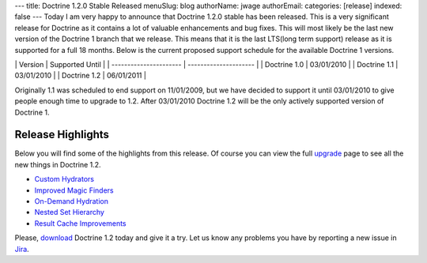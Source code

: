 ---
title: Doctrine 1.2.0 Stable Released
menuSlug: blog
authorName: jwage 
authorEmail: 
categories: [release]
indexed: false
---
Today I am very happy to announce that Doctrine 1.2.0 stable has
been released. This is a very significant release for Doctrine as
it contains a lot of valuable enhancements and bug fixes. This will
most likely be the last new version of the Doctrine 1 branch that
we release. This means that it is the last LTS(long term support)
release as it is supported for a full 18 months. Below is the
current proposed support schedule for the available Doctrine 1
versions.

\| Version \| Supported Until \| \| ---------------------- \|
--------------------- \| \| Doctrine 1.0 \| 03/01/2010 \| \|
Doctrine 1.1 \| 03/01/2010 \| \| Doctrine 1.2 \| 06/01/2011 \|

Originally 1.1 was scheduled to end support on 11/01/2009, but we
have decided to support it until 03/01/2010 to give people enough
time to upgrade to 1.2. After 03/01/2010 Doctrine 1.2 will be the
only actively supported version of Doctrine 1.

Release Highlights
------------------

Below you will find some of the highlights from this release. Of
course you can view the full
`upgrade <http://www.doctrine-project.org/upgrade/1_2>`_ page to
see all the new things in Doctrine 1.2.


-  `Custom Hydrators <http://www.doctrine-project.org/upgrade/1_2#Custom%20Hydrators>`_
-  `Improved Magic Finders <http://www.doctrine-project.org/upgrade/1_2#Expanded%20Magic%20Finders%20to%20Multiple%20Fields>`_
-  `On-Demand Hydration <http://www.doctrine-project.org/upgrade/1_2#On%20Demand%20Hydration>`_
-  `Nested Set Hierarchy <http://www.doctrine-project.org/upgrade/1_2#Doctrine%20Nested%20Set%20Hierarchy%20Structure>`_
-  `Result Cache Improvements <http://www.doctrine-project.org/upgrade/1_2#Result%20Cache%20Improvements>`_

Please, `download <http://www.doctrine-project.org/download#1_2>`_
Doctrine 1.2 today and give it a try. Let us know any problems you
have by reporting a new issue in
`Jira <http://www.doctrine-project.org/jira>`_.
